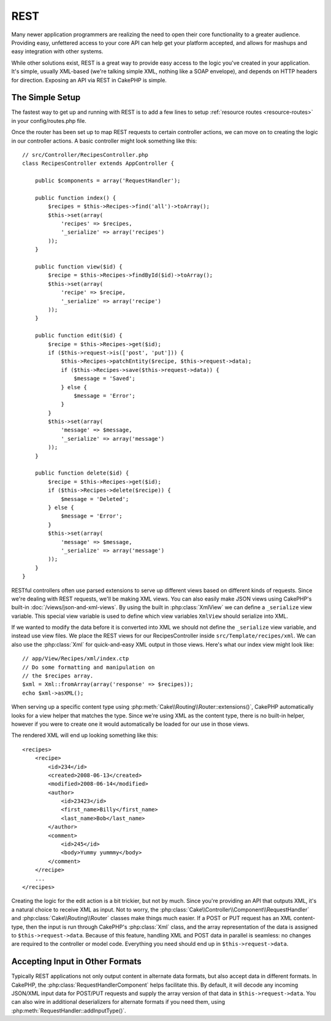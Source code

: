 REST
####

Many newer application programmers are realizing the need to open
their core functionality to a greater audience. Providing easy,
unfettered access to your core API can help get your platform
accepted, and allows for mashups and easy integration with other
systems.

While other solutions exist, REST is a great way to provide easy
access to the logic you've created in your application. It's
simple, usually XML-based (we're talking simple XML, nothing like a
SOAP envelope), and depends on HTTP headers for direction. Exposing
an API via REST in CakePHP is simple.

The Simple Setup
================

The fastest way to get up and running with REST is to add a few lines to setup
:ref:`resource routes <resource-routes>` in your config/routes.php file.

Once the router has been set up to map REST requests to certain
controller actions, we can move on to creating the logic in our
controller actions. A basic controller might look something like
this::

    // src/Controller/RecipesController.php
    class RecipesController extends AppController {

        public $components = array('RequestHandler');

        public function index() {
            $recipes = $this->Recipes->find('all')->toArray();
            $this->set(array(
                'recipes' => $recipes,
                '_serialize' => array('recipes')
            ));
        }

        public function view($id) {
            $recipe = $this->Recipes->findById($id)->toArray();
            $this->set(array(
                'recipe' => $recipe,
                '_serialize' => array('recipe')
            ));
        }

        public function edit($id) {
            $recipe = $this->Recipes->get($id);
            if ($this->request->is(['post', 'put'])) {
                $this->Recipes->patchEntity($recipe, $this->request->data);
                if ($this->Recipes->save($this->request->data)) {
                    $message = 'Saved';
                } else {
                    $message = 'Error';
                }
            }
            $this->set(array(
                'message' => $message,
                '_serialize' => array('message')
            ));
        }

        public function delete($id) {
            $recipe = $this->Recipes->get($id);
            if ($this->Recipes->delete($recipe)) {
                $message = 'Deleted';
            } else {
                $message = 'Error';
            }
            $this->set(array(
                'message' => $message,
                '_serialize' => array('message')
            ));
        }
    }

RESTful controllers often use parsed extensions to serve up different views
based on different kinds of requests. Since we're dealing with REST requests,
we'll be making XML views. You can also easily make JSON views using CakePHP's
built-in :doc:`/views/json-and-xml-views`. By using the built in
:php:class:`XmlView` we can define a ``_serialize`` view variable. This special
view variable is used to define which view variables ``XmlView`` should
serialize into XML.

If we wanted to modify the data before it is converted into XML we should not
define the ``_serialize`` view variable, and instead use view files. We place
the REST views for our RecipesController inside ``src/Template/recipes/xml``. We can also use
the :php:class:`Xml` for quick-and-easy XML output in those views. Here's what
our index view might look like::

    // app/View/Recipes/xml/index.ctp
    // Do some formatting and manipulation on
    // the $recipes array.
    $xml = Xml::fromArray(array('response' => $recipes));
    echo $xml->asXML();

When serving up a specific content type using :php:meth:`Cake\\Routing\\Router::extensions()`,
CakePHP automatically looks for a view helper that matches the type.
Since we're using XML as the content type, there is no built-in helper,
however if you were to create one it would automatically be loaded
for our use in those views.

The rendered XML will end up looking something like this::

    <recipes>
        <recipe>
            <id>234</id>
            <created>2008-06-13</created>
            <modified>2008-06-14</modified>
            <author>
                <id>23423</id>
                <first_name>Billy</first_name>
                <last_name>Bob</last_name>
            </author>
            <comment>
                <id>245</id>
                <body>Yummy yummmy</body>
            </comment>
        </recipe>
        ...
    </recipes>

Creating the logic for the edit action is a bit trickier, but not by much. Since
you're providing an API that outputs XML, it's a natural choice to receive XML
as input. Not to worry, the
:php:class:`Cake\\Controller\\Component\\RequestHandler` and
:php:class:`Cake\\Routing\\Router` classes make things much easier. If a POST or
PUT request has an XML content-type, then the input is run through  CakePHP's
:php:class:`Xml` class, and the array representation of the data is assigned to
``$this->request->data``.  Because of this feature, handling XML and POST data in
parallel is seamless: no changes are required to the controller or model code.
Everything you need should end up in ``$this->request->data``.

Accepting Input in Other Formats
================================

Typically REST applications not only output content in alternate data formats,
but also accept data in different formats. In CakePHP, the
:php:class:`RequestHandlerComponent` helps facilitate this. By default,
it will decode any incoming JSON/XML input data for POST/PUT requests
and supply the array version of that data in ``$this->request->data``.
You can also wire in additional deserializers for alternate formats if you
need them, using :php:meth:`RequestHandler::addInputType()`.

.. meta::
    :title lang=en: REST
    :keywords lang=en: application programmers,default routes,core functionality,result format,mashups,recipe database,request method,easy access,config,soap,recipes,logic,audience,cakephp,running,api
